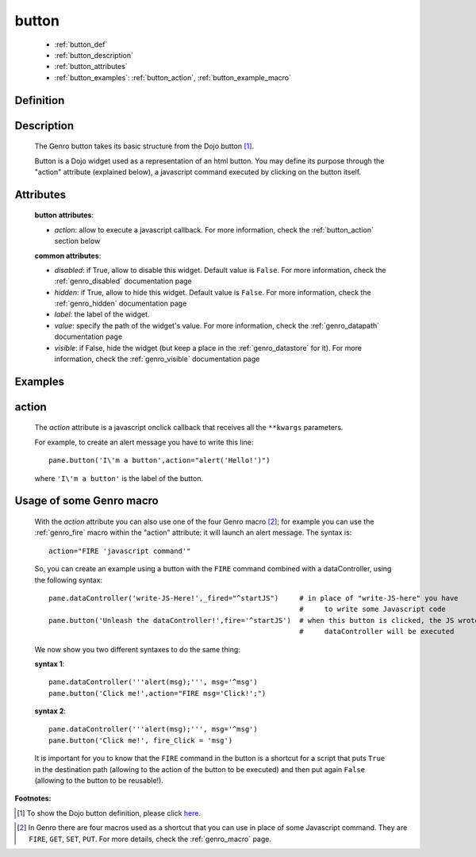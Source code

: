 .. _genro_button:

======
button
======

    * :ref:`button_def`
    * :ref:`button_description`
    * :ref:`button_attributes`
    * :ref:`button_examples`: :ref:`button_action`, :ref:`button_example_macro`
    
.. _button_def:

Definition
==========

    .. automethod:: gnr.web.gnrwebstruct.GnrDomSrc_dojo_11.button
    
.. _button_description:

Description
===========

    The Genro button takes its basic structure from the Dojo button [#]_.
    
    Button is a Dojo widget used as a representation of an html button. You may define its purpose through the "action" attribute (explained below), a javascript command executed by clicking on the button itself.

.. _button_attributes:

Attributes
==========

    **button attributes**:
    
    * *action*: allow to execute a javascript callback. For more information, check the :ref:`button_action` section below
    
    **common attributes**:
    
    * *disabled*: if True, allow to disable this widget. Default value is ``False``. For more information, check the :ref:`genro_disabled` documentation page
    * *hidden*: if True, allow to hide this widget. Default value is ``False``. For more information, check the :ref:`genro_hidden` documentation page
    * *label*: the label of the widget.
    * *value*: specify the path of the widget's value. For more information, check the :ref:`genro_datapath` documentation page
    * *visible*: if False, hide the widget (but keep a place in the :ref:`genro_datastore` for it). For more information, check the :ref:`genro_visible` documentation page

.. _button_examples:

Examples
========

.. _button_action:

action
======

    The *action* attribute is a javascript onclick callback that receives all the ``**kwargs`` parameters.
    
    For example, to create an alert message you have to write this line::
    
        pane.button('I\'m a button',action="alert('Hello!')")
        
    where ``'I\'m a button'`` is the label of the button.
    
.. _button_example_macro:

Usage of some Genro macro
=========================
    
    With the *action* attribute you can also use one of the four Genro macro [#]_; for example you can use the :ref:`genro_fire` macro within the "action" attribute: it will launch an alert message. The syntax is::
    
        action="FIRE 'javascript command'"
        
    So, you can create an example using a button with the ``FIRE`` command combined with a dataController, using the following syntax::
    
        pane.dataController('write-JS-Here!',_fired="^startJS")     # in place of "write-JS-here" you have
                                                                    #     to write some Javascript code
        pane.button('Unleash the dataController!',fire='^startJS')  # when this button is clicked, the JS wrote in the
                                                                    #     dataController will be executed
                                                                    
    We now show you two different syntaxes to do the same thing:
    
    **syntax 1**::
    
        pane.dataController('''alert(msg);''', msg='^msg')
        pane.button('Click me!',action="FIRE msg='Click!';")
        
    **syntax 2**::
    
        pane.dataController('''alert(msg);''', msg='^msg')
        pane.button('Click me!', fire_Click = 'msg')
        
    It is important for you to know that the ``FIRE`` command in the button is a shortcut for a script that puts ``True`` in the destination path (allowing to the action of the button to be executed) and then put again ``False`` (allowing to the button to be reusable!).

**Footnotes:**

.. [#] To show the Dojo button definition, please click here_.

.. _here: http://docs.dojocampus.org/dijit/form/Button

.. [#] In Genro there are four macros used as a shortcut that you can use in place of some Javascript command. They are ``FIRE``, ``GET``, ``SET``, ``PUT``. For more details, check the :ref:`genro_macro` page.